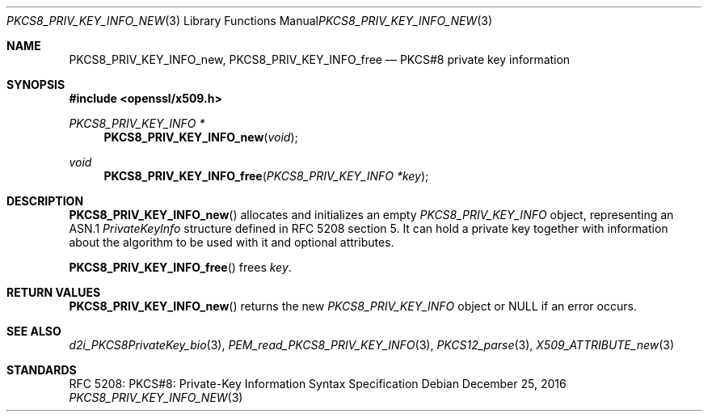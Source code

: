 .\"	$OpenBSD: PKCS8_PRIV_KEY_INFO_new.3,v 1.2 2016/12/25 22:15:10 schwarze Exp $
.\"
.\" Copyright (c) 2016 Ingo Schwarze <schwarze@openbsd.org>
.\"
.\" Permission to use, copy, modify, and distribute this software for any
.\" purpose with or without fee is hereby granted, provided that the above
.\" copyright notice and this permission notice appear in all copies.
.\"
.\" THE SOFTWARE IS PROVIDED "AS IS" AND THE AUTHOR DISCLAIMS ALL WARRANTIES
.\" WITH REGARD TO THIS SOFTWARE INCLUDING ALL IMPLIED WARRANTIES OF
.\" MERCHANTABILITY AND FITNESS. IN NO EVENT SHALL THE AUTHOR BE LIABLE FOR
.\" ANY SPECIAL, DIRECT, INDIRECT, OR CONSEQUENTIAL DAMAGES OR ANY DAMAGES
.\" WHATSOEVER RESULTING FROM LOSS OF USE, DATA OR PROFITS, WHETHER IN AN
.\" ACTION OF CONTRACT, NEGLIGENCE OR OTHER TORTIOUS ACTION, ARISING OUT OF
.\" OR IN CONNECTION WITH THE USE OR PERFORMANCE OF THIS SOFTWARE.
.\"
.Dd $Mdocdate: December 25 2016 $
.Dt PKCS8_PRIV_KEY_INFO_NEW 3
.Os
.Sh NAME
.Nm PKCS8_PRIV_KEY_INFO_new ,
.Nm PKCS8_PRIV_KEY_INFO_free
.Nd PKCS#8 private key information
.Sh SYNOPSIS
.In openssl/x509.h
.Ft PKCS8_PRIV_KEY_INFO *
.Fn PKCS8_PRIV_KEY_INFO_new void
.Ft void
.Fn PKCS8_PRIV_KEY_INFO_free "PKCS8_PRIV_KEY_INFO *key"
.Sh DESCRIPTION
.Fn PKCS8_PRIV_KEY_INFO_new
allocates and initializes an empty
.Vt PKCS8_PRIV_KEY_INFO
object, representing an ASN.1
.Vt PrivateKeyInfo
structure defined in RFC 5208 section 5.
It can hold a private key together with information about the
algorithm to be used with it and optional attributes.
.Pp
.Fn PKCS8_PRIV_KEY_INFO_free
frees
.Fa key .
.Sh RETURN VALUES
.Fn PKCS8_PRIV_KEY_INFO_new
returns the new
.Vt PKCS8_PRIV_KEY_INFO
object or
.Dv NULL
if an error occurs.
.Sh SEE ALSO
.Xr d2i_PKCS8PrivateKey_bio 3 ,
.Xr PEM_read_PKCS8_PRIV_KEY_INFO 3 ,
.Xr PKCS12_parse 3 ,
.Xr X509_ATTRIBUTE_new 3
.Sh STANDARDS
RFC 5208: PKCS#8: Private-Key Information Syntax Specification
